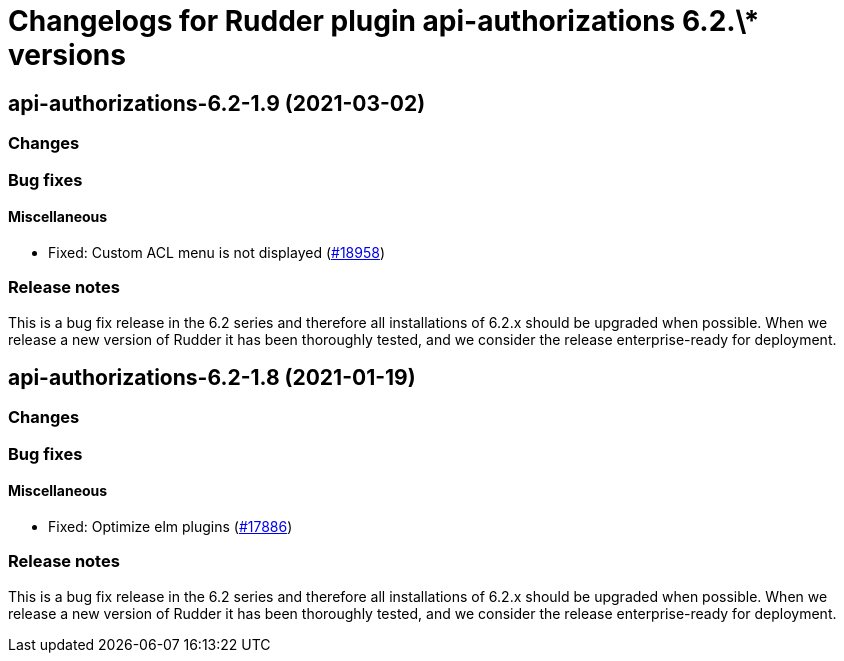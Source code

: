 = Changelogs for Rudder plugin api-authorizations 6.2.\* versions

== api-authorizations-6.2-1.9 (2021-03-02)

=== Changes

=== Bug fixes

==== Miscellaneous

* Fixed: Custom ACL menu is not displayed
    (https://issues.rudder.io/issues/18958[#18958])

=== Release notes

This is a bug fix release in the 6.2 series and therefore all installations of 6.2.x should be upgraded when possible. When we release a new version of Rudder it has been thoroughly tested, and we consider the release enterprise-ready for deployment.

== api-authorizations-6.2-1.8 (2021-01-19)

=== Changes

=== Bug fixes

==== Miscellaneous

* Fixed: Optimize elm plugins
    (https://issues.rudder.io/issues/17886[#17886])

=== Release notes

This is a bug fix release in the 6.2 series and therefore all installations of 6.2.x should be upgraded when possible. When we release a new version of Rudder it has been thoroughly tested, and we consider the release enterprise-ready for deployment.

